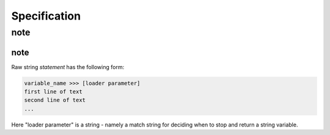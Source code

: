 
Specification
---------

note
=====

note
^^^^^

Raw string `statement` has the following form:

.. code:: python

	variable_name >>> [loader parameter]
	first line of text
	second line of text 
	...

Here "loader parameter" is a string - namely a match  
string for deciding when to stop and return a string  
variable. 
